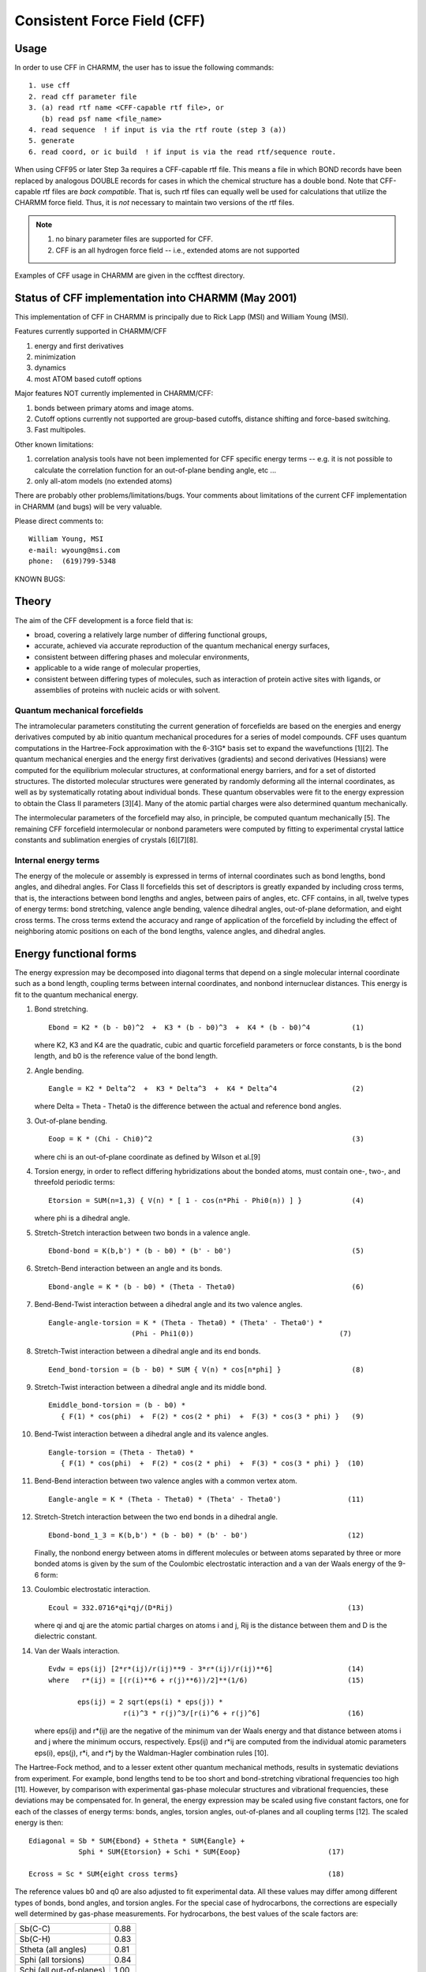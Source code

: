 .. py:module:: cff

============================
Consistent Force Field (CFF)
============================

.. _cff_usage:

Usage
-----

In order to use CFF in CHARMM, the user has to issue the following
commands:

::

   1. use cff
   2. read cff parameter file
   3. (a) read rtf name <CFF-capable rtf file>, or
      (b) read psf name <file_name>
   4. read sequence  ! if input is via the rtf route (step 3 (a))
   5. generate
   6. read coord, or ic build  ! if input is via the read rtf/sequence route.

When using CFF95 or later Step 3a requires a CFF-capable rtf file.  This means
a file in which BOND records have been replaced by analogous DOUBLE records for
cases in which the chemical structure has a double bond.  Note that CFF-capable
rtf files are *back compatible*.  That is, such rtf files can equally well be
used for calculations that utilize the CHARMM force field.  Thus, it is *not*
necessary to maintain two versions of the rtf files.

.. note::
   1. no binary parameter files are supported for CFF.
   2. CFF is an all hydrogen force field -- i.e., extended atoms
      are not supported

Examples of CFF usage in CHARMM are given in the ccfftest directory.


.. _cff_status:

Status of CFF implementation into CHARMM (May 2001)
---------------------------------------------------

This implementation of CFF in CHARMM is principally due to Rick
Lapp (MSI) and William Young (MSI).

Features currently supported in CHARMM/CFF

(1) energy and first derivatives
(2) minimization
(3) dynamics
(4) most ATOM based cutoff options

Major features NOT currently implemented in CHARMM/CFF:

(1) bonds between primary atoms and image atoms.
(2) Cutoff options currently not supported are group-based cutoffs,
    distance shifting and force-based switching.
(3) Fast multipoles.


Other known limitations:

(1) correlation analysis tools have not been implemented for CFF specific
    energy terms -- e.g. it is not possible to calculate the correlation
    function for an out-of-plane bending angle, etc ...
(2) only all-atom models (no extended atoms)

There are probably other problems/limitations/bugs. Your comments about
limitations of the current CFF implementation in CHARMM (and bugs) will be
very valuable.

Please direct comments to:

::

   William Young, MSI
   e-mail: wyoung@msi.com
   phone:  (619)799-5348

KNOWN BUGS:


.. _cff_theory:

Theory
------

The aim of the CFF development is a force field that is:

* broad, covering a relatively large number of differing
  functional groups,
* accurate, achieved via accurate reproduction of the
  quantum mechanical energy surfaces,
* consistent between differing phases and molecular environments,
* applicable to a wide range of molecular properties,
* consistent between differing types of molecules,
  such as interaction of protein active sites with ligands, or
  assemblies of proteins with nucleic acids or with solvent.

Quantum mechanical forcefields
^^^^^^^^^^^^^^^^^^^^^^^^^^^^^^

The intramolecular parameters constituting the current generation of
forcefields are based on the energies and energy derivatives computed by
ab initio quantum mechanical procedures for a series of model compounds.
CFF uses quantum computations in the Hartree-Fock approximation with the
6-31G* basis set to expand the wavefunctions [1][2]. The quantum
mechanical energies and the energy first derivatives (gradients) and
second derivatives (Hessians) were computed for the equilibrium molecular
structures, at conformational energy barriers, and for a set of distorted
structures. The distorted molecular structures were generated by randomly
deforming all the internal coordinates, as well as by systematically
rotating about individual bonds.  These quantum observables were fit to
the energy expression to obtain the Class II parameters [3][4].  Many of
the atomic partial charges were also determined quantum mechanically.

The intermolecular parameters of the forcefield may also, in principle,
be computed quantum mechanically [5]. The remaining CFF forcefield
intermolecular or nonbond parameters were computed by fitting to
experimental crystal lattice constants and sublimation energies of
crystals [6][7][8].

Internal energy terms
^^^^^^^^^^^^^^^^^^^^^

The energy of the molecule or assembly is expressed in terms of internal
coordinates such as bond lengths, bond angles, and dihedral angles. For
Class II forcefields this set of descriptors is greatly expanded by
including cross terms, that is, the interactions between bond
lengths and angles, between pairs of angles, etc. CFF contains, in all,
twelve types of energy terms: bond stretching, valence angle bending,
valence dihedral angles, out-of-plane deformation, and eight cross terms.
The cross terms extend the accuracy and range of application of the
forcefield by including the effect of neighboring atomic positions on
each of the bond lengths, valence angles, and dihedral angles.


.. _cff_funcform:

Energy functional forms
-----------------------

The energy expression may be decomposed into diagonal terms that depend
on a single molecular internal coordinate such as a bond length, coupling
terms between internal coordinates, and nonbond internuclear distances.
This energy is fit to the quantum mechanical energy.

1. Bond stretching.

   ::

      Ebond = K2 * (b - b0)^2  +  K3 * (b - b0)^3  +  K4 * (b - b0)^4          (1)

   where K2, K3 and K4 are the quadratic, cubic and quartic forcefield
   parameters or force constants, b is the bond length, and b0 is the
   reference value of the bond length.

2. Angle bending.

   ::

      Eangle = K2 * Delta^2  +  K3 * Delta^3  +  K4 * Delta^4                  (2)

   where Delta = Theta - Theta0 is the difference between the actual and
   reference bond angles.

3. Out-of-plane bending.

   ::

      Eoop = K * (Chi - Chi0)^2                                                (3)

   where chi is an out-of-plane coordinate as defined by Wilson et al.[9]

4. Torsion energy, in order to reflect differing hybridizations about
   the bonded atoms, must contain one-, two-, and threefold periodic terms:

   ::

      Etorsion = SUM(n=1,3) { V(n) * [ 1 - cos(n*Phi - Phi0(n)) ] }            (4)

   where phi is a dihedral angle.

5. Stretch-Stretch interaction between two bonds in a valence angle.

   ::

      Ebond-bond = K(b,b') * (b - b0) * (b' - b0')                             (5)

6. Stretch-Bend interaction between an angle and its bonds.

   ::

      Ebond-angle = K * (b - b0) * (Theta - Theta0)                            (6)

7. Bend-Bend-Twist interaction between a dihedral angle and its
   two valence angles.

   ::

      Eangle-angle-torsion = K * (Theta - Theta0) * (Theta' - Theta0') *
                          (Phi - Phi1(0))                                   (7)

8. Stretch-Twist interaction between a dihedral angle and its end bonds.

   ::

      Eend_bond-torsion = (b - b0) * SUM { V(n) * cos[n*phi] }                 (8)

9. Stretch-Twist interaction between a dihedral angle and its middle bond.

   ::

      Emiddle_bond-torsion = (b - b0) *
         { F(1) * cos(phi)  +  F(2) * cos(2 * phi)  +  F(3) * cos(3 * phi) }   (9)

10. Bend-Twist interaction between a dihedral angle and its valence angles.

   ::

      Eangle-torsion = (Theta - Theta0) *
         { F(1) * cos(phi)  +  F(2) * cos(2 * phi)  +  F(3) * cos(3 * phi) }  (10)

11. Bend-Bend interaction between two valence angles with a common
    vertex atom.

    ::

       Eangle-angle = K * (Theta - Theta0) * (Theta' - Theta0')                (11)

12. Stretch-Stretch interaction between the two end bonds in a dihedral
    angle.

    ::
  
       Ebond-bond_1_3 = K(b,b') * (b - b0) * (b' - b0')                        (12)
  
    Finally, the nonbond energy between atoms in different molecules or
    between atoms separated by three or more bonded atoms is given by the
    sum of the Coulombic electrostatic interaction and a van der Waals
    energy of the 9-6 form:

13. Coulombic electrostatic interaction.

    ::
    
       Ecoul = 332.0716*qi*qj/(D*Rij)                                          (13)
    
    where qi and qj are the atomic partial charges on atoms i and j,
    Rij is the distance between them and D is the dielectric constant.

14. Van der Waals interaction.

    ::
    
       Evdw = eps(ij) [2*r*(ij)/r(ij)**9 - 3*r*(ij)/r(ij)**6]                  (14)
       where   r*(ij) = [(r(i)**6 + r(j)**6))/2]**(1/6)                        (15)
    
              eps(ij) = 2 sqrt(eps(i) * eps(j)) *
                         r(i)^3 * r(j)^3/[r(i)^6 + r(j)^6]                     (16)
    
    where eps(ij) and r*(ij) are the negative of the minimum van der Waals
    energy and that distance between atoms i and j where the minimum occurs,
    respectively. Eps(ij) and r*ij are computed from the individual atomic
    parameters eps(i), eps(j), r*i, and r*j by the Waldman-Hagler combination
    rules [10].
    
The Hartree-Fock method, and to a lesser extent other quantum mechanical
methods, results in systematic deviations from experiment. For example,
bond lengths tend to be too short and bond-stretching vibrational
frequencies too high [11]. However, by comparison with experimental
gas-phase molecular structures and vibrational frequencies, these
deviations may be compensated for. In general, the energy expression
may be scaled using five constant factors, one for each of the classes
of energy terms: bonds, angles, torsion angles, out-of-planes and all
coupling terms [12]. The scaled energy is then:

::

   Ediagonal = Sb * SUM{Ebond} + Stheta * SUM{Eangle} +
               Sphi * SUM{Etorsion} + Schi * SUM{Eoop}                     (17)

   Ecross = Sc * SUM{eight cross terms}                                    (18)

The reference values b0 and q0 are also adjusted to fit experimental data.
All these values may differ among different types of bonds, bond angles,
and torsion angles. For the special case of hydrocarbons, the corrections
are especially well determined by gas-phase measurements. For hydrocarbons,
the best values of the scale factors are:

======================== ======
Sb(C-C)	                 0.88
Sb(C-H)	                 0.83
Stheta (all angles)	     0.81
Sphi (all torsions) 	     0.84
Schi (all out-of-planes)  1.00
Sc (all cross terms)      0.87
======================== ======

The reference bond lengths for hydrocarbons were also adjusted.

Although the use of the quantum calculation greatly amplifies the
available data so that only a few such corrections are necessary for
the complete Class II forcefield, for the majority of functional groups
(molecular types) no accurate gas-phase data are available. However,
the Sb, Stheta, Sphi, and Sc constants are transferrable among different
types of bonds, bond angles, and torsion angles. Therefore, the same
scale factors are used in Eq. 17 and Eq. 18 in the final empirically
scaled forcefield. In general, the reference values b0 and theta0 are
determined from high-level quantum mechanical calculations on the model
compounds.

Validation of the CFF forcefield
^^^^^^^^^^^^^^^^^^^^^^^^^^^^^^^^

Table 1 shows the accuracy of the CFF forcefield for several common
classes of molecules, compared with experimental gas-phase results.

Table 1. Summary of rms deviations between experimental and
CFF-calculated structural parameters, vibrational frequencies,
and energy differences.

=================== ======  ======= ======= ====== ============
Test                bond    valence torsion freq.  energy
                    length  angle   angle          diff.
                    (Ang)   (deg)   (deg)   (cm-1) (kcal mol-1)
=================== ======  ======= ======= ====== ============
hydrocarbons        0.02    0.9     1.2     40     0.93
alcohols            0.02    1.7     1.7     37     0.71
aldehydes & ketones 0.01    1.1     2.3     32     0.62
amines              0.00    0.9     --      18     0.62
carboxylic acids    0.02    1.6     1.0     34     0.78
esters              0.02    1.7     0.5     42     1.88
ethers              0.01    0.9     1.1     41     0.40
heterocycles        0.01    1.0     0.0     35     ---
sulfides            0.01    1.4     2.5     45     ---
disulfides          0.01    0.9     2.0     43     ---
thiols              0.01    1.6     1.0     --     0.21
average             0.01    1.2     1.3     37     0.77
=================== ======  ======= ======= ====== ============

The frequencies are harmonic vibrational frequencies and the energy
differences include conformational energy differences and energy
barriers to internal rotation between stable conformers.

.. _cff_refs:

References
----------

(1) Hariharan, P. C.; Pople, J. A. Theor. Chim. Acta 28, 213-222 (1973).

(2) Francl, M. M.; Pietro, W. J.; Hehre, W. J.; Binkley, J. S.; Gordon, M. S.;
    DeFrees, D. J.; Pople, J. A. J. Chem. Phys. 77, 3654-3665 (1982).

(3) Dinur, U.; Hagler, A. T. In Reviews in Computational Chemistry, Vol. 2,
    K. B. Lipkowitz; D. B. Boyd, Eds., VCH Publishers: New York, 99-164 (1991).

(4) Maple, J. R.; Hwang, M.-J.; Stockfisch, T. P.; Dinur, U.; Waldman, M.;
    Ewig, C. S.; Hagler, A. T. J. Comp. Chem. 15, 162-182 (1994).

(5) Dinur, U.; Hagler, A. T. J. Amer. Chem. Soc. 111, 5149-5151 (1989).

(6) Hagler, A. T.; Huler, E.; Lifson, S. J. Amer. Chem. Soc. 96, 5319-5327
    (1974).

(7) Hagler, A. T.; Lifson, S.; Dauber, P. J. Amer. Chem. Soc. 101, 5122-5130
    (1979a).

(8) Hagler, A. T.; Dauber, P.; Lifson, S. J. Amer. Chem. Soc. 101, 5131-5141
    (1979b).

(9) Wilson, E. B., Jr; Decius, J. C.; Cross, P. C., Molecular Vibrations;
    Dover: New York, 1955, Chapter 4.

(10) Waldman, M.; Hagler, A. T. J. Comp. Chem. 14, 1077-1084 (1993).

(11) Michalska, D.; Schaad, L. J.; Carsky, P.; Hess, Jr., B. A.; Ewig, C. S.
     J. Comp. Chem., 9, 495 (1988).

(12) Hwang, M.-J.; Stockfisch, T. P.; Hagler, A. T. J. Amer. Chem. Soc. 116,
     2515-2525 (1994).


